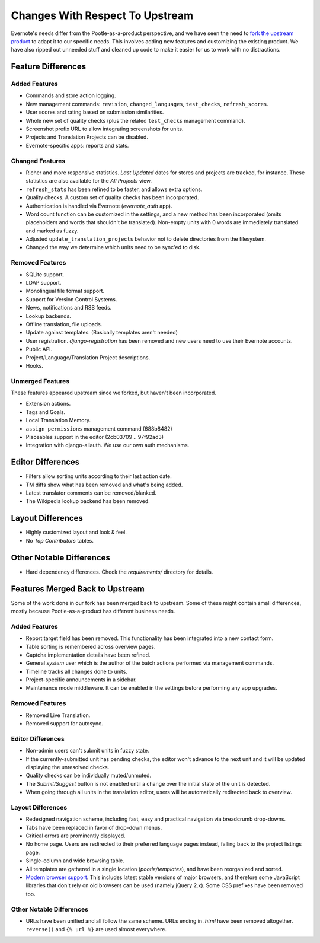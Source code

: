 .. _upstream-differences:

Changes With Respect To Upstream
================================

Evernote's needs differ from the Pootle-as-a-product perspective, and we
have seen the need to `fork the upstream product
<https://github.com/evernote/pootle/commit/8140ff1706>`_ to adapt it to
our specific needs. This involves adding new features and customizing the
existing product. We have also ripped out unneeded stuff and cleaned up
code to make it easier for us to work with no distractions.


Feature Differences
-------------------

Added Features
^^^^^^^^^^^^^^

- Commands and store action logging.

- New management commands: ``revision``, ``changed_languages``,
  ``test_checks``, ``refresh_scores``.

- User scores and rating based on submission similarities.

- Whole new set of quality checks (plus the related ``test_checks``
  management command).

- Screenshot prefix URL to allow integrating screenshots for units.

- Projects and Translation Projects can be disabled.

- Evernote-specific apps: reports and stats.


Changed Features
^^^^^^^^^^^^^^^^

- Richer and more responsive statistics. *Last Updated* dates for stores
  and projects are tracked, for instance. These statistics are also
  available for the *All Projects* view.

- ``refresh_stats`` has been refined to be faster, and allows extra
  options.

- Quality checks. A custom set of quality checks has been incorporated.

- Authentication is handled via Evernote (*evernote_auth* app).

- Word count function can be customized in the settings, and a new method
  has been incorporated (omits placeholders and words that shouldn't be
  translated). Non-empty units with 0 words are immediately translated and
  marked as fuzzy.

- Adjusted ``update_translation_projects`` behavior not to delete
  directories from the filesystem.

- Changed the way we determine which units need to be sync'ed to disk.


Removed Features
^^^^^^^^^^^^^^^^

- SQLite support.

- LDAP support.

- Monolingual file format support.

- Support for Version Control Systems.

- News, notifications and RSS feeds.

- Lookup backends.

- Offline translation, file uploads.

- Update against templates. (Basically templates aren't needed)

- User registration. *django-registration* has been removed and new users
  need to use their Evernote accounts.

- Public API.

- Project/Language/Translation Project descriptions.

- Hooks.


Unmerged Features
^^^^^^^^^^^^^^^^^

These features appeared upstream since we forked, but haven't been
incorporated.

- Extension actions.

- Tags and Goals.

- Local Translation Memory.

- ``assign_permissions`` management command (688b8482)

- Placeables support in the editor (2cb03709 .. 97f92ad3)

- Integration with django-allauth. We use our own auth mechanisms.


Editor Differences
------------------

- Filters allow sorting units according to their last action date.

- TM diffs show what has been removed and what's being added.

- Latest translator comments can be removed/blanked.

- The Wikipedia lookup backend has been removed.


Layout Differences
------------------

- Highly customized layout and look & feel.

- No *Top Contributors* tables.


Other Notable Differences
-------------------------

- Hard dependency differences. Check the *requirements/* directory for
  details.


Features Merged Back to Upstream
--------------------------------

Some of the work done in our fork has been merged back to upstream. Some
of these might contain small differences, mostly because
Pootle-as-a-product has different business needs.

Added Features
^^^^^^^^^^^^^^

- Report target field has been removed. This functionality has been
  integrated into a new contact form.

- Table sorting is remembered across overview pages.

- Captcha implementation details have been refined.

- General *system* user which is the author of the batch actions performed
  via management commands.

- Timeline tracks all changes done to units.

- Project-specific announcements in a sidebar.

- Maintenance mode middleware. It can be enabled in the settings before
  performing any app upgrades.

Removed Features
^^^^^^^^^^^^^^^^

- Removed Live Translation.

- Removed support for autosync.

Editor Differences
^^^^^^^^^^^^^^^^^^

- Non-admin users can't submit units in fuzzy state.

- If the currently-submitted unit has pending checks, the editor won't
  advance to the next unit and it will be updated displaying the
  unresolved checks.

- Quality checks can be individually muted/unmuted.

- The *Submit*/*Suggest* button is not enabled until a change over the
  initial state of the unit is detected.

- When going through all units in the translation editor, users will be
  automatically redirected back to overview.


Layout Differences
^^^^^^^^^^^^^^^^^^

- Redesigned navigation scheme, including fast, easy and practical
  navigation via breadcrumb drop-downs.

- Tabs have been replaced in favor of drop-down menus.

- Critical errors are prominently displayed.

- No home page. Users are redirected to their preferred language pages
  instead, falling back to the project listings page.

- Single-column and wide browsing table.

- All templates are gathered in a single location (*pootle/templates*),
  and have been reorganized and sorted.

- `Modern browser support <browsers>`_. This includes latest stable
  versions of major browsers, and therefore some JavaScript libraries
  that don't rely on old browsers can be used (namely jQuery 2.x). Some
  CSS prefixes have been removed too.

Other Notable Differences
^^^^^^^^^^^^^^^^^^^^^^^^^

- URLs have been unified and all follow the same scheme. URLs ending in
  *.html* have been removed altogether. ``reverse()`` and ``{% url %}``
  are used almost everywhere.
